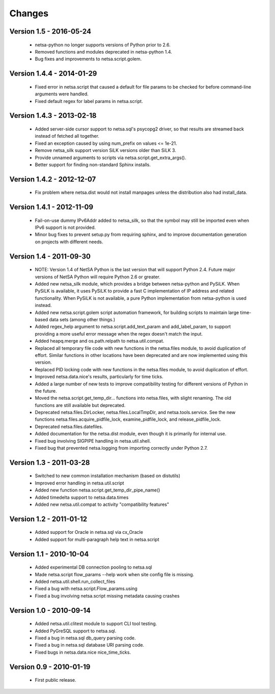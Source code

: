 Changes
=======

Version 1.5 - 2016-05-24
------------------------

 * netsa-python no longer supports versions of Python prior to 2.6.

 * Removed functions and modules deprecated in netsa-python 1.4.

 * Bug fixes and improvements to netsa.script.golem.

Version 1.4.4 - 2014-01-29
--------------------------

 * Fixed error in netsa.script that caused a default for file params to
   be checked for before command-line arguments were handled.

 * Fixed default regex for label params in netsa.script.

Version 1.4.3 - 2013-02-18
--------------------------

 * Added server-side cursor support to netsa.sql's psycopg2 driver, so
   that results are streamed back instead of fetched all together.

 * Fixed an exception caused by using num_prefix on values <= 1e-21.

 * Remove netsa_silk support version SiLK versions older than SiLK 3.

 * Provide unnamed arguments to scripts via
   netsa.script.get_extra_args().

 * Better support for finding non-standard Sphinx installs.

Version 1.4.2 - 2012-12-07
--------------------------

 * Fix problem where netsa.dist would not install manpages unless the
   distribution also had install_data.

Version 1.4.1 - 2012-11-09
--------------------------

 * Fail-on-use dummy IPv6Addr added to netsa_silk, so that the symbol
   may still be imported even when IPv6 support is not provided.

 * Minor bug fixes to prevent setup.py from requiring sphinx, and to
   improve documentation generation on projects with different needs.

Version 1.4 - 2011-09-30
------------------------

 * NOTE: Version 1.4 of NetSA Python is the last version that
   will support Python 2.4.  Future major versions of NetSA Python
   will require Python 2.6 or greater.

 * Added new netsa_silk module, which provides a bridge between
   netsa-python and PySiLK.  When PySiLK is available, it uses PySiLK
   to provide a fast C implementation of IP address and related
   functionality.  When PySiLK is not available, a pure Python
   implementation from netsa-python is used instead.

 * Added new netsa.script.golem script automation framework, for
   building scripts to maintain large time-based data sets (among
   other things.)

 * Added regex_help argument to netsa.script.add_text_param and
   add_label_param, to support providing a more useful error message
   when the regex doesn't match the input.

 * Added heapq.merge and os.path.relpath to netsa.util.compat.

 * Replaced all temporary file code with new functions in the
   netsa.files module, to avoid duplication of effort.  Similar
   functions in other locations have been deprecated and are now
   implemented using this version.

 * Replaced PID locking code with new functions in the netsa.files
   module, to avoid duplication of effort.

 * Improved netsa.data.nice's results, particularly for time ticks.

 * Added a large number of new tests to improve compatibility testing
   for different versions of Python in the future.

 * Moved the netsa.script.get_temp_dir... functions into netsa.files,
   with slight renaming.  The old functions are still available but
   deprecated.

 * Deprecated netsa.files.DirLocker, netsa.files.LocalTmpDir, and
   netsa.tools.service.  See the new functions
   netsa.files.acquire_pidfile_lock, examine_pidfile_lock, and
   release_pidfile_lock.

 * Deprecated netsa.files.datefiles.

 * Added documentation for the netsa.dist module, even though it is
   primarily for internal use.

 * Fixed bug involving SIGPIPE handling in netsa.util.shell.

 * Fixed bug that prevented netsa.logging from importing correctly
   under Python 2.7.

Version 1.3 - 2011-03-28
------------------------

 * Switched to new common installation mechanism (based on distutils)

 * Improved error handling in netsa.util.script

 * Added new function netsa.script.get_temp_dir_pipe_name()

 * Added timedelta support to netsa.data.times

 * Added new netsa.util.compat to activity "compatibility features"

Version 1.2 - 2011-01-12
------------------------

 * Added support for Oracle in netsa.sql via cx_Oracle

 * Added support for multi-paragraph help text in netsa.script


Version 1.1 - 2010-10-04
------------------------

 * Added experimental DB connection pooling to netsa.sql

 * Made netsa.script flow_params --help work when site config file is
   missing.

 * Added netsa.util.shell.run_collect_files

 * Fixed a bug with netsa.script.Flow_params.using

 * Fixed a bug involving netsa.script missing metadata causing crashes

Version 1.0 - 2010-09-14
------------------------

 * Added netsa.util.clitest module to support CLI tool testing.

 * Added PyGreSQL support to netsa.sql.

 * Fixed a bug in netsa.sql db_query parsing code.

 * Fixed a bug in netsa.sql database URI parsing code.

 * Fixed bugs in netsa.data.nice nice_time_ticks.

Version 0.9 - 2010-01-19
------------------------

 * First public release.
